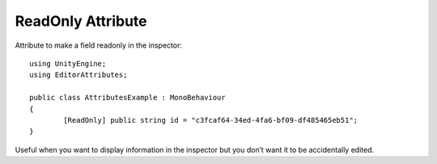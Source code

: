 ReadOnly Attribute
==================
Attribute to make a field readonly in the inspector::

	using UnityEngine;
	using EditorAttributes;
	
	public class AttributesExample : MonoBehaviour
	{
		[ReadOnly] public string id = "c3fcaf64-34ed-4fa6-bf09-df485465eb51";
	}

.. image:: ../Images/ReadOnly01.png

Useful when you want to display information in the inspector but you don’t want it to be accidentally edited.
